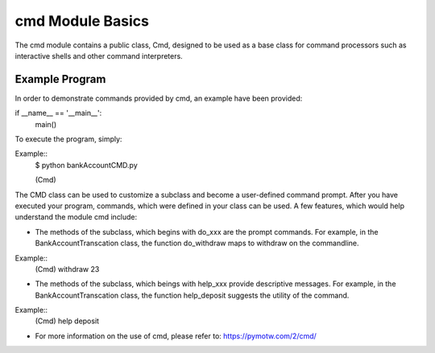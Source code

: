 cmd Module Basics
=========
The cmd module contains a public class, Cmd, designed to be used as a base class for command processors such as interactive shells and other command interpreters. 



Example Program
------------------------
In order to demonstrate commands provided by cmd, an example have been provided: 

.. code:: python
    import cmd

    class BankAccountTransaction(cmd.Cmd):
    
        def do_deposit(self, line):
            print "The total deposited is " + line
    
	def help_deposit():
            print "This functionality determines the deposit balance"

        def do_withdraw(self, line):
            print "The total withdrawal " + line
        
	def do_balance(self, line )
            print "The total balance is " + line 
        
        def main():
            BankAccountTransaction().cmdloop()

if __name__ == '__main__':
    main()

To execute the program, simply:

Example::
    $ python bankAccountCMD.py

    (Cmd)


The CMD class can be used to customize a subclass and become a user-defined command prompt. After you have executed your program, commands, which were defined in your class can be used.  A few features, which would help understand the module cmd include: 

* The methods of the subclass, which begins with do_xxx are the prompt commands. For example, in the BankAccountTranscation class, the function do_withdraw maps to withdraw on the commandline.

Example::
    (Cmd) withdraw 23   

* The methods of the subclass, which beings with help_xxx provide descriptive messages. For example, in the BankAccountTranscation class, the function help_deposit suggests the utility of the command.

Example::
    (Cmd) help deposit 
 

* For more information on the use of cmd, please refer to: https://pymotw.com/2/cmd/
